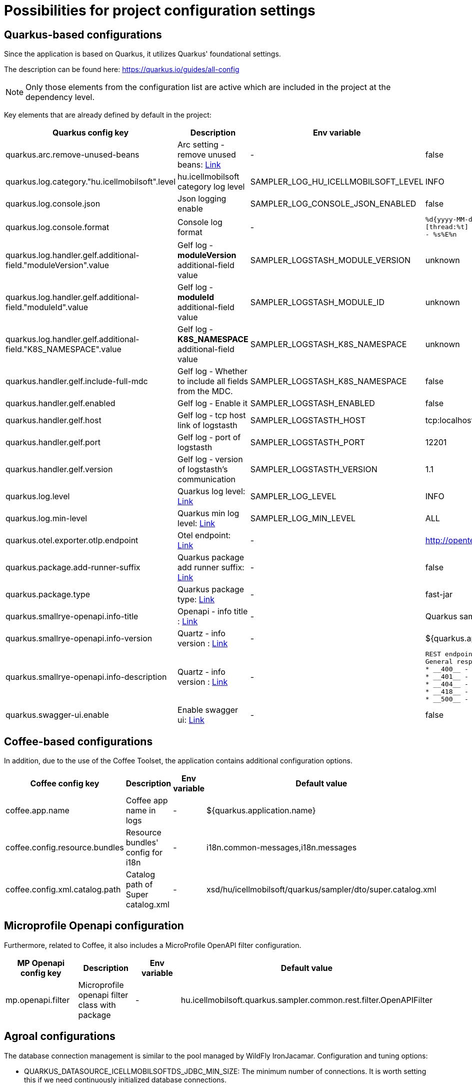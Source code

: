 = Possibilities for project configuration settings

== Quarkus-based configurations

Since the application is based on Quarkus, it utilizes Quarkus' foundational settings.

The description can be found here: https://quarkus.io/guides/all-config

NOTE: Only those elements from the configuration list are active which are included in the project at the dependency level.

Key elements that are already defined by default in the project:

[cols="a,a,a,a"]
|===
| Quarkus config key | Description | Env variable | Default value

| quarkus.arc.remove-unused-beans | Arc setting - remove unused beans: https://quarkus.io/guides/all-config#quarkus-arc_quarkus.arc.remove-unused-beans[Link] | - | false

| quarkus.log.category."hu.icellmobilsoft".level | hu.icellmobilsoft category log level | SAMPLER_LOG_HU_ICELLMOBILSOFT_LEVEL | INFO

| quarkus.log.console.json | Json logging enable | SAMPLER_LOG_CONSOLE_JSON_ENABLED | false

| quarkus.log.console.format | Console log format | - | `%d{yyyy-MM-dd HH:mm:ss.SSS} %-5p [thread:%t] [%c{10}] [sid:%X{extSessionId}] - %s%E%n`

| quarkus.log.handler.gelf.additional-field."moduleVersion".value | Gelf log - *moduleVersion* additional-field value | SAMPLER_LOGSTASH_MODULE_VERSION | unknown
| quarkus.log.handler.gelf.additional-field."moduleId".value | Gelf log - *moduleId* additional-field value | SAMPLER_LOGSTASH_MODULE_ID | unknown
| quarkus.log.handler.gelf.additional-field."K8S_NAMESPACE".value | Gelf log - *K8S_NAMESPACE* additional-field value | SAMPLER_LOGSTASH_K8S_NAMESPACE | unknown
| quarkus.handler.gelf.include-full-mdc | Gelf log - Whether to include all fields from the MDC. | SAMPLER_LOGSTASH_K8S_NAMESPACE | false

| quarkus.handler.gelf.enabled | Gelf log - Enable it | SAMPLER_LOGSTASH_ENABLED | false
| quarkus.handler.gelf.host | Gelf log - tcp host link of logstasth | SAMPLER_LOGSTASTH_HOST | tcp:localhost
| quarkus.handler.gelf.port | Gelf log - port of logstasth | SAMPLER_LOGSTASTH_PORT | 12201
| quarkus.handler.gelf.version | Gelf log - version of logstasth's communication | SAMPLER_LOGSTASTH_VERSION | 1.1


| quarkus.log.level | Quarkus log level: https://quarkus.io/guides/all-config#quarkus-core_quarkus.log.level[Link] | SAMPLER_LOG_LEVEL | INFO
| quarkus.log.min-level | Quarkus min log level: https://quarkus.io/guides/all-config#quarkus-core_quarkus.log.min-level[Link] | SAMPLER_LOG_MIN_LEVEL | ALL

| quarkus.otel.exporter.otlp.endpoint | Otel endpoint: https://quarkus.io/guides/all-config#quarkus-opentelemetry_quarkus-otel-exporter-otlp-endpoint[Link] | - |http://opentelemetry-collector:4317

| quarkus.package.add-runner-suffix | Quarkus package add runner suffix: https://quarkus.io/guides/all-config#quarkus-core_quarkus.package.add-runner-suffix[Link] | - | false
| quarkus.package.type | Quarkus package type: https://quarkus.io/guides/all-config#quarkus-core_quarkus-package-jar-type[Link] | - | fast-jar

| quarkus.smallrye-openapi.info-title | Openapi - info title : https://quarkus.io/guides/all-config#quarkus-smallrye-openapi_quarkus.smallrye-openapi.info-title[Link] | - |  Quarkus sampler service
| quarkus.smallrye-openapi.info-version | Quartz - info version : https://quarkus.io/guides/all-config#quarkus-smallrye-openapi_quarkus.smallrye-openapi.info-version[Link] | - | ${quarkus.application.version}

| quarkus.smallrye-openapi.info-description | Quartz - info version : https://quarkus.io/guides/all-config#quarkus-smallrye-openapi_quarkus.smallrye-openapi.info-description[Link] | - |[source,html]
----
REST endpoints for operations. <br/>
General responses in case of error:  <br/>
* __400__ - Bad Request <br/>
* __401__ - Unauthorized <br/>
* __404__ - Not found <br/>
* __418__ - Database object not found <br/>
* __500__ - Internal Server Error <br/>
----
| quarkus.swagger-ui.enable | Enable swagger ui: https://quarkus.io/guides/all-config#quarkus-swagger-ui_quarkus.swagger-ui.enable[Link] | - | false

|===

== Coffee-based configurations

In addition, due to the use of the Coffee Toolset, the application contains additional configuration options.

[cols="a,a,a,a"]
|===
| Coffee config key | Description | Env variable | Default value

| coffee.app.name | Coffee app name in logs | - | ${quarkus.application.name}
| coffee.config.resource.bundles | Resource bundles' config for i18n | - | i18n.common-messages,i18n.messages
| coffee.config.xml.catalog.path | Catalog path of Super catalog.xml | - |xsd/hu/icellmobilsoft/quarkus/sampler/dto/super.catalog.xml
|===

== Microprofile Openapi configuration

Furthermore, related to Coffee, it also includes a MicroProfile OpenAPI filter configuration.

[cols="a,a,a,a"]
|===
| MP Openapi config key | Description | Env variable | Default value

| mp.openapi.filter | Microprofile openapi filter class with package | - | hu.icellmobilsoft.quarkus.sampler.common.rest.filter.OpenAPIFilter
|===

== Agroal configurations

The database connection management is similar to the pool managed by WildFly IronJacamar.
Configuration and tuning options:

- QUARKUS_DATASOURCE_ICELLMOBILSOFTDS_JDBC_MIN_SIZE: The minimum number of connections. It is worth setting this if we need continuously initialized database connections.
- QUARKUS_DATASOURCE_ICELLMOBILSOFTDS_JDBC_MAX_SIZE: The maximum number of connections. It is essential to set an upper limit for the pool. Its size should be tuned according to the database-side maximum connection limits and the number of application instances.
- QUARKUS_DATASOURCE_ICELLMOBILSOFTDS_JDBC_INITIAL_SIZE: Specifies the number of pre-initialized connections at service startup. This is useful when preparing for burst loads or peak periods.
- QUARKUS_DATASOURCE_ICELLMOBILSOFTDS_JDBC_ACQUISITION_TIMEOUT: This operates similarly to the parameter in this script. This defines the time the pool has to provide a database connection. If the pool is full and the time expires, an exception will be thrown.
- QUARKUS_DATASOURCE_ICELLMOBILSOFTDS_JDBC_IDLE_REMOVAL_INTERVAL: The duration for which an initialized but idle connection remains in the pool. This parameter can be tuned to ensure that unnecessary active connections do not burden the database.
- QUARKUS_DATASOURCE_ICELLMOBILSOFTDS_JDBC_NEW_CONNECTION_SQL: For example, setting the schema or character encoding.
- QUARKUS.TRANSACTION-MANAGER.DEFAULT-TRANSACTION-TIMEOUT: The transaction timeout. This differs significantly from WildFly's 5-minute default, being set to 1 minute by default. This is the time a transaction has to complete.

Useful metrics have been implemented for a sample dashboard. TODO: Define and interpret the metrics.
 
 
 
 


